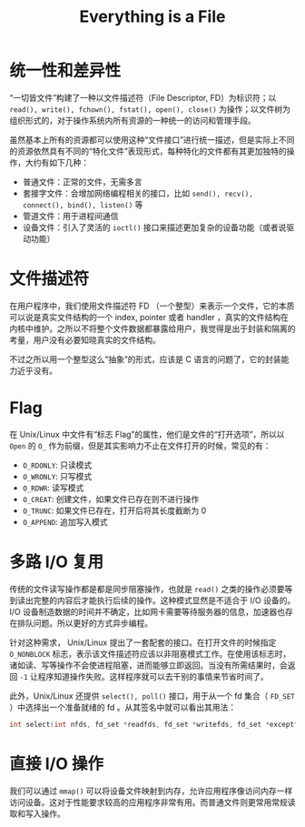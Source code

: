 :PROPERTIES:
:ID:       1c8e3111-0118-4ca0-9712-0257cfab3064
:END:
#+title: Everything is a File

* 统一性和差异性
“一切皆文件”构建了一种以文件描述符（File Descriptor, FD）为标识符；以 ~read(), write(), fchown(), fstat(), open(), close()~ 为操作；以文件树为组织形式的，对于操作系统内所有资源的一种统一的访问和管理手段。

虽然基本上所有的资源都可以使用这种“文件接口”进行统一描述，但是实际上不同的资源依然具有不同的“特化文件”表现形式，每种特化的文件都有其更加独特的操作，大约有如下几种：

- 普通文件：正常的文件，无需多言
- 套接字文件：会增加网络编程相关的接口，比如 ~send(), recv(), connect(), bind(), listen()~ 等
- 管道文件：用于进程间通信
- 设备文件：引入了灵活的 ~ioctl()~ 接口来描述更加复杂的设备功能（或者说驱动功能）

* 文件描述符
在用户程序中，我们使用文件描述符 FD （一个整型）来表示一个文件，它的本质可以说是真实文件结构的一个 index, pointer 或者 handler ，真实的文件结构在内核中维护。之所以不将整个文件数据都暴露给用户，我觉得是出于封装和隔离的考量，用户没有必要知晓真实的文件结构。

不过之所以用一个整型这么“抽象”的形式，应该是 C 语言的问题了，它的封装能力近乎没有。

* Flag
在 Unix/Linux 中文件有“标志 Flag”的属性，他们是文件的“打开选项”，所以以 ~Open~ 的 ~O_~ 作为前缀，但是其实影响力不止在文件打开的时候，常见的有：

- ~O_RDONLY~: 只读模式
- ~O_WRONLY~: 只写模式
- ~O_RDWR~: 读写模式
- ~O_CREAT~: 创建文件，如果文件已存在则不进行操作
- ~O_TRUNC~: 如果文件已存在，打开后将其长度截断为 0
- ~O_APPEND~: 追加写入模式

* 多路 I/O 复用
传统的文件读写操作都是都是同步阻塞操作，也就是 ~read()~ 之类的操作必须要等到读出完整的内容后才能执行后续的操作。这种模式显然是不适合于 I/O 设备的。 I/O 设备制造数据的时间并不确定，比如网卡需要等待服务器的信息，加速器也存在排队问题。所以更好的方式异步编程。

针对这种需求， Unix/Linux 提出了一套配套的接口。在打开文件的时候指定 ~O_NONBLOCK~ 标志，表示该文件描述符应该以非阻塞模式工作。在使用该标志时，诸如读、写等操作不会使进程阻塞，进而能够立即返回。当没有所需结果时，会返回 ~-1~ 让程序知道操作失败。这样程序就可以去干别的事情来节省时间了。

此外，Unix/Linux 还提供 ~select(), poll()~ 接口，用于从一个 fd 集合（ ~FD_SET~ ）中选择出一个准备就绪的 fd 。从其签名中就可以看出其用法：

#+begin_src c
int select(int nfds, fd_set *readfds, fd_set *writefds, fd_set *exceptfds, struct timeval *timeout);
#+end_src

* 直接 I/O 操作
我们可以通过 ~mmap()~ 可以将设备文件映射到内存，允许应用程序像访问内存一样访问设备。这对于性能要求较高的应用程序非常有用。而普通文件则更常用常规读取和写入操作。
